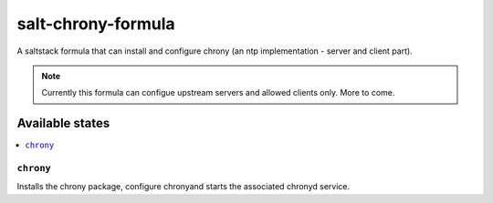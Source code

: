 ===================
salt-chrony-formula
===================

A saltstack formula that can install 
and configure chrony 
(an ntp implementation - server and client part).

.. note::

    Currently this formula can configue 
    upstream servers and allowed clients only.
    More to come.

Available states
================

.. contents::
    :local:

``chrony``
------------

Installs the chrony package, 
configure chronyand 
starts the associated chronyd service.
